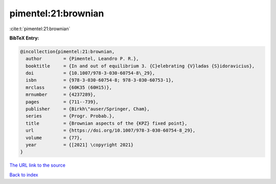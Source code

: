 pimentel:21:brownian
====================

:cite:t:`pimentel:21:brownian`

**BibTeX Entry:**

.. code-block:: bibtex

   @incollection{pimentel:21:brownian,
     author        = {Pimentel, Leandro P. R.},
     booktitle     = {In and out of equilibrium 3. {C}elebrating {V}ladas {S}idoravicius},
     doi           = {10.1007/978-3-030-60754-8\_29},
     isbn          = {978-3-030-60754-8; 978-3-030-60753-1},
     mrclass       = {60K35 (60H15)},
     mrnumber      = {4237289},
     pages         = {711--739},
     publisher     = {Birkh\"auser/Springer, Cham},
     series        = {Progr. Probab.},
     title         = {Brownian aspects of the {KPZ} fixed point},
     url           = {https://doi.org/10.1007/978-3-030-60754-8_29},
     volume        = {77},
     year          = {[2021] \copyright 2021}
   }

`The URL link to the source <https://doi.org/10.1007/978-3-030-60754-8_29>`__


`Back to index <../By-Cite-Keys.html>`__
